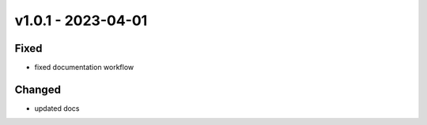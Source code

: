v1.0.1 - 2023-04-01
===================

Fixed
-----

- fixed documentation workflow

Changed
-------

- updated docs
